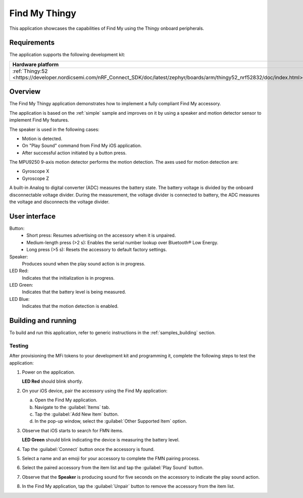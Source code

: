 .. _thingy:

Find My Thingy
##############

This application showcases the capabilities of Find My using the Thingy onboard peripherals.

Requirements
************

The application supports the following development kit:

+---------------------------------------------------------------------------------------------------------------------------------+-----------+---------------------+---------+-----------+
|Hardware platform                                                                                                                |PCA        |Build target         |*ZDebug* |*ZRelease* +
+=================================================================================================================================+===========+=====================+=========+===========+
|:ref:`Thingy:52 <https://developer.nordicsemi.com/nRF_Connect_SDK/doc/latest/zephyr/boards/arm/thingy52_nrf52832/doc/index.html>`|PCA20020   |``thingy52_nrf52832``|         | x         |
+---------------------------------------------------------------------------------------------------------------------------------+-----------+---------------------+---------+-----------+

Overview
********

The Find My Thingy application demonstrates how to implement a fully compliant Find My accessory.

The application is based on the :ref:`simple` sample and improves on it by using a speaker and motion detector sensor to implement Find My features.

The speaker is used in the following cases:

* Motion is detected.
* On "Play Sound" command from Find My iOS application.
* After successful action initiated by a button press.

The MPU9250 9-axis motion detector performs the motion detection.
The axes used for motion detection are:

* Gyroscope X
* Gyroscope Z

A built-in Analog to digital converter (ADC) measures the battery state.
The battery voltage is divided by the onboard disconnectable voltage divider.
During the measurement, the voltage divider is connected to battery, the ADC measures the voltage and disconnects the voltage divider.

User interface
**************

Button:
   * Short press: Resumes advertising on the accessory when it is unpaired.
   * Medium-length press (>2 s): Enables the serial number lookup over Bluetooth® Low Energy.
   * Long press (>5 s): Resets the accessory to default factory settings.

Speaker:
   Produces sound when the play sound action is in progress.

LED Red:
   Indicates that the initialization is in progress.

LED Green:
   Indicates that the battery level is being measured.

LED Blue:
  Indicates that the motion detection is enabled.

Building and running
********************

To build and run this application, refer to generic instructions in the :ref:`samples_building` section.

Testing
=======

After provisioning the MFi tokens to your development kit and programming it, complete the following steps to test the application:

1. Power on the application.

   **LED Red** should blink shortly.

#. On your iOS device, pair the accessory using the Find My application:

   a. Open the Find My application.
   #. Navigate to the :guilabel:`Items` tab.
   #. Tap the :guilabel:`Add New Item` button.
   #. In the pop-up window, select the :guilabel:`Other Supported Item` option.

#. Observe that iOS starts to search for FMN items.

   **LED Green** should blink indicating the device is measuring the battery level.

#. Tap the :guilabel:`Connect` button once the accessory is found.
#. Select a name and an emoji for your accessory to complete the FMN pairing process.
#. Select the paired accessory from the item list and tap the :guilabel:`Play Sound` button.
#. Observe that the **Speaker** is producing sound for five seconds on the accessory to indicate the play sound action.
#. In the Find My application, tap the :guilabel:`Unpair` button to remove the accessory from the item list.
